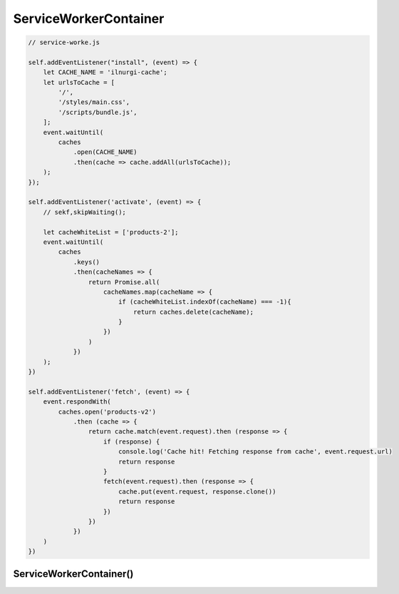 .. title:: javascript serviceworker

.. meta::
    :description: 
        Описание объекта serviceworker, объектной модели браузера веб страницы.
    :keywords: 
        javascript serviceworker

.. py:module:: serviceworker

ServiceWorkerContainer
======================

.. code-block:: js

    // service-worke.js

    self.addEventListener("install", (event) => {
        let CACHE_NAME = 'ilnurgi-cache';
        let urlsToCache = [
            '/',
            '/styles/main.css',
            '/scripts/bundle.js',
        ];
        event.waitUntil(
            caches
                .open(CACHE_NAME)
                .then(cache => cache.addAll(urlsToCache));
        );
    });

    self.addEventListener('activate', (event) => {
        // sekf,skipWaiting();

        let cacheWhiteList = ['products-2'];
        event.waitUntil(
            caches
                .keys()
                .then(cacheNames => {
                    return Promise.all(
                        cacheNames.map(cacheName => {
                            if (cacheWhiteList.indexOf(cacheName) === -1){
                                return caches.delete(cacheName);
                            }
                        })
                    )
                })
        );
    })

    self.addEventListener('fetch', (event) => {
        event.respondWith(
            caches.open('products-v2')
                .then (cache => {
                    return cache.match(event.request).then (response => {
                        if (response) {
                            console.log('Cache hit! Fetching response from cache', event.request.url)
                            return response
                        }
                        fetch(event.request).then (response => {
                            cache.put(event.request, response.clone())
                            return response
                        })
                    })
                })
        )
    })


ServiceWorkerContainer()
------------------------

.. py:class:: ServiceWorkerContainer()

